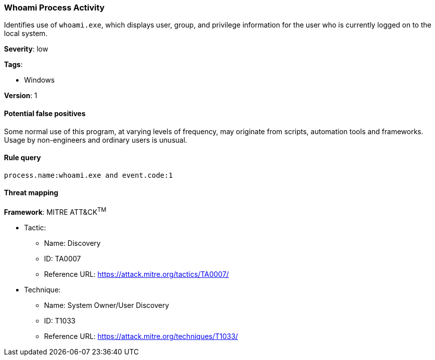 [[whoami-process-activity]]
=== Whoami Process Activity

Identifies use of `whoami.exe`, which displays user, group, and privilege
information for the user who is currently logged on to the local system.

*Severity*: low

*Tags*:

* Windows

*Version*: 1

==== Potential false positives

Some normal use of this program, at varying levels of frequency, may originate
from scripts, automation tools and frameworks. Usage by non-engineers and
ordinary users is unusual.


==== Rule query


[source,js]
----------------------------------
process.name:whoami.exe and event.code:1
----------------------------------

==== Threat mapping

*Framework*: MITRE ATT&CK^TM^

* Tactic:
** Name: Discovery
** ID: TA0007
** Reference URL: https://attack.mitre.org/tactics/TA0007/
* Technique:
** Name: System Owner/User Discovery
** ID: T1033
** Reference URL: https://attack.mitre.org/techniques/T1033/

